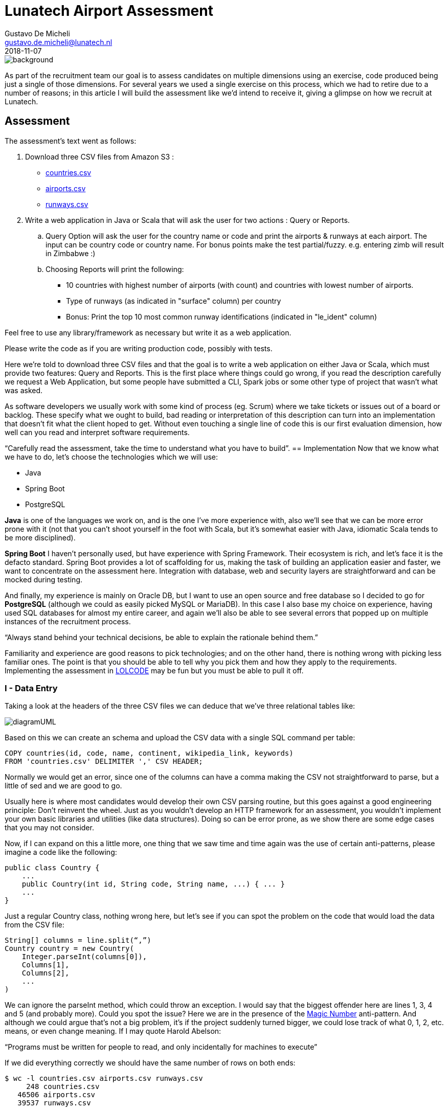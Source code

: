 = Lunatech Airport Assessment
Gustavo De Micheli <gustavo.de.micheli@lunatech.nl>
2018-11-07
:title: Lunatech Airport Assessment
:tags: [recruitment, airport]


image::../media/2018-11-07-lunatech-airport-assessment/background.png[]

As part of the recruitment team our goal is to assess candidates on multiple dimensions using an exercise, code produced being just a single of those dimensions.
For several years we used a single exercise on this process, which we had to retire due to a number of reasons; in this article I will build the assessment like we’d intend to receive it, giving a glimpse on how we recruit at Lunatech.

== Assessment
The assessment’s text went as follows:

. Download three CSV files from Amazon S3 :
** https://s3-eu-west-1.amazonaws.com/lunatechassessments/countries.csv[countries.csv]
** https://s3-eu-west-1.amazonaws.com/lunatechassessments/airports.csv[airports.csv]
** https://s3-eu-west-1.amazonaws.com/lunatechassessments/runways.csv[runways.csv]
. Write a web application in Java or Scala that will ask the user for two actions : Query or Reports.
.. Query Option will ask the user for the country name or code and print the airports & runways at each airport. The input can be country code or country name. For bonus points make the test partial/fuzzy. e.g. entering zimb will result in Zimbabwe :)
.. Choosing Reports will print the following:
*** 10 countries with highest number of airports (with count) and countries with lowest number of airports.
*** Type of runways (as indicated in "surface" column) per country
*** Bonus: Print the top 10 most common runway identifications (indicated in "le_ident" column)

Feel free to use any library/framework as necessary but write it as a web application.

Please write the code as if you are writing production code, possibly with tests.

Here we’re told to download three CSV files and that the goal is to write a web application on either Java or Scala, which must provide two features: Query and Reports. This is the first place where things could go wrong, if you read the description carefully we request a Web Application, but some people have submitted a CLI, Spark jobs or some other type of project that wasn’t what was asked.

As software developers we usually work with some kind of process (eg. Scrum) where we take tickets or issues out of a board or backlog. These specify what we ought to build, bad reading or interpretation of this description can turn into an implementation that doesn’t fit what the client hoped to get. Without even touching a single line of code this is our first evaluation dimension, how well can you read and interpret software requirements.

“Carefully read the assessment, take the time to understand what you have to build”.
== Implementation
Now that we know what we have to do, let’s choose the technologies which we will use:

* Java
* Spring Boot
* PostgreSQL

*Java* is one of the languages we work on, and is the one I’ve more experience with, also we’ll see that we can be more error prone with it (not that you can’t shoot yourself in the foot with Scala, but it’s somewhat easier with Java, idiomatic Scala tends to be more disciplined).

*Spring Boot* I haven’t personally used, but have experience with Spring Framework.
Their ecosystem is rich, and let’s face it is the defacto standard.
Spring Boot provides a lot of scaffolding for us, making the task of building an application easier and faster, we want to concentrate on the assessment here.
Integration with database, web and security layers are straightforward and can be mocked during testing.

And finally, my experience is mainly on Oracle DB, but I want to use an open source and free database so I decided to go for *PostgreSQL* (although we could as easily picked MySQL or MariaDB). In this case I also base my choice on experience, having used SQL databases for almost my entire career, and again we’ll also be able to see several errors that popped up on multiple instances of the recruitment process.

“Always stand behind your technical decisions, be able to explain the rationale behind them.”

Familiarity and experience are good reasons to pick technologies; and on the other hand, there is nothing wrong with picking less familiar ones. The point is that you should be able to tell why you pick them and how they apply to the requirements. Implementing the assessment in https://en.wikipedia.org/wiki/LOLCODE[LOLCODE] may be fun but you must be able to pull it off.

=== I - Data Entry
Taking a look at the headers of the three CSV files we can deduce that we’ve three relational tables like:

image::../media/2018-11-07-lunatech-airport-assessment/diagramUML.png[]

Based on this we can create an schema and upload the CSV data with a single SQL command per table:

[source,SQL]
----
COPY countries(id, code, name, continent, wikipedia_link, keywords)
FROM 'countries.csv' DELIMITER ',' CSV HEADER;
----

Normally we would get an error, since one of the columns can have a comma making the CSV not straightforward to parse, but a little of sed and we are good to go.

Usually here is where most candidates would develop their own CSV parsing routine, but this goes against a good engineering principle: Don’t reinvent the wheel.
Just as you wouldn’t develop an HTTP framework for an assessment, you wouldn’t implement your own basic libraries and utilities (like data structures).
Doing so can be error prone, as we show there are some edge cases that you may not consider.

Now, if I can expand on this a little more, one thing that we saw time and time again was the use of certain anti-patterns, please imagine a code like the following:

[source,java]
----
public class Country {
    ...
    public Country(int id, String code, String name, ...) { ... }
    ...
}
----

Just a regular Country class, nothing wrong here, but let’s see if you can spot the problem on the code that would load the data from the CSV file:

[source,java]
----
String[] columns = line.split(“,”)
Country country = new Country(
    Integer.parseInt(columns[0]),
    Columns[1],
    Columns[2],
    ...
)
----

We can ignore the parseInt method, which could throw an exception.
I would say that the biggest offender here are lines 1, 3, 4 and 5 (and probably more).
Could you spot the issue? Here we are in the presence of the https://en.wikipedia.org/wiki/Magic_number_(programming)#Unnamed_numerical_constants[Magic Number] anti-pattern.
And although we could argue that’s not a big problem, it’s if the project suddenly turned bigger, we could lose track of what 0, 1, 2, etc. means, or even change meaning.
If I may quote Harold Abelson:

“Programs must be written for people to read, and only incidentally for machines to execute”

If we did everything correctly we should have the same number of rows on both ends:

[source,SQL]
----
$ wc -l countries.csv airports.csv runways.csv
     248 countries.csv
   46506 airports.csv
   39537 runways.csv

> select count(*) from countries union select count(*) from airports union select count(*) from runways;

count
-------
   247
 46505
 39536
----

Looks good (the extra line in the first command is due to the header), let’s move onto our next step.

=== II - Project Setup And Architecture
Deriving our domain models from our schema is pretty easy, creating Country, Airport and Runway, and Spring Boot integration with Hibernate/JPA makes the ORM just as easy.

Implementing the web layer (ie. Controllers) and User Interface (HTML) is also done with a little of Spring magic (more on this later) and some annotations.

Where I want to focus our attention is on the repository, where most of the code in this implementation resides:

[source,java]
public interface CountryRepository extends JpaRepository<Country, Long> {
    Optional<Country> findByCode(String code);
    @Query(value = "SELECT c.name as name, count(*) as count " +
                   "FROM countries c " +
                   "INNER JOIN airports a ON c.code = a.iso_country " +
                   "GROUP BY c.name ORDER BY count DESC LIMIT ?1",
           nativeQuery = true)
    List<ReportRow> queryTopAirports(int limit);

This interface has two interesting things, *JpaRepository* and *queryToAirports*.

Let’s start with the interface, having chosen Spring Boot there is a lot of things that get for free, we can easily leverage from it to deliver real business value (ie. the assessment requirements).
This has always been the holy grail of libraries, and using Spring Boot is not inherently bad, but treating the library as pure magic can be troublesome when you get to the limits of that tool.
During the interview we would get a sense of your technical knowledge by asking questions such as: _is the repository backed by a connection pool? If so, how can I tune that pool? Do you know if parameters are properly sanitized?_ And so on.

_“Working with a higher level of abstraction doesn’t spare us from knowing low level details, curiosity and in depth knowledge are also rewarded.”_

Now let’s focus on the query, which would be used to fulfil the first report (Highest and Lowest amount of airports per country).
If you read the SQL query you will find that there is nothing wrong with it, in a matter of fact it will return the following:

image::../media/2018-11-07-lunatech-airport-assessment/tab.png[]

The problem is hidden on the data, which is: some countries don’t have any airports.
Here we would ask the candidate to analyse the issue and try to solve it on the go, showing how well can he or she reason about the produced code, being of a manageable size the developer should be able to hold the entire program on his or her head.
By now you probably noticed that the reason is the *INNER JOIN* used on the query, but another implementation could require a bigger change.
If I may quote one last person, Paul Graham said:

_“Your code is your understanding of the problem you're exploring. So it's only when you have your code in your head that you really understand the problem.”_

After these two points there isn’t too much else to see, Spring Boot let us get away with it, but I feel we covered the essence of most implementations.
Feel free to take a look at the full source code https://github.com/lunatech-labs/lunatech-airport-assessment[here].

Finally, this is only one of the multiple ways to achieve the same result; the technology stack could be different (Scala instead of Java, Play! Instead of Spring or MongoDB instead of PostgreSQL) or even have something more extravagant like using Apache Lucene to implement Fuzzy search.

=== III - Closing Comments
On this article we hoped to give a peek on how we recruit at Lunatech, what we look for on candidates, namely the aforementioned dimensions, the mindset we wish people to approach the process.

The most important takeaway from all this is that the assessment is an excuse to engage a discussion, we never strive to find a perfect solution. We actually want to have a casual conversation with a possible colleague about software engineering, good practices and what are the pros and cons about this or that approach. The assessment would be a transport for doing that and more, we could even talk about what does this project lack to be a real world project, such as documentation, tests or Docker images.
